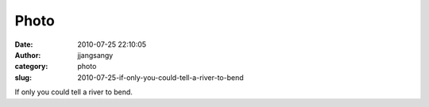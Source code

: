 Photo
#####
:date: 2010-07-25 22:10:05
:author: jjangsangy
:category: photo
:slug: 2010-07-25-if-only-you-could-tell-a-river-to-bend

|image0|

If only you could tell a river to bend.

.. |image0| image:: http://www.tumblr.com/photo/1280/jjangsangy/859932423/1/tumblr_l65fouHCU81qbyrna

